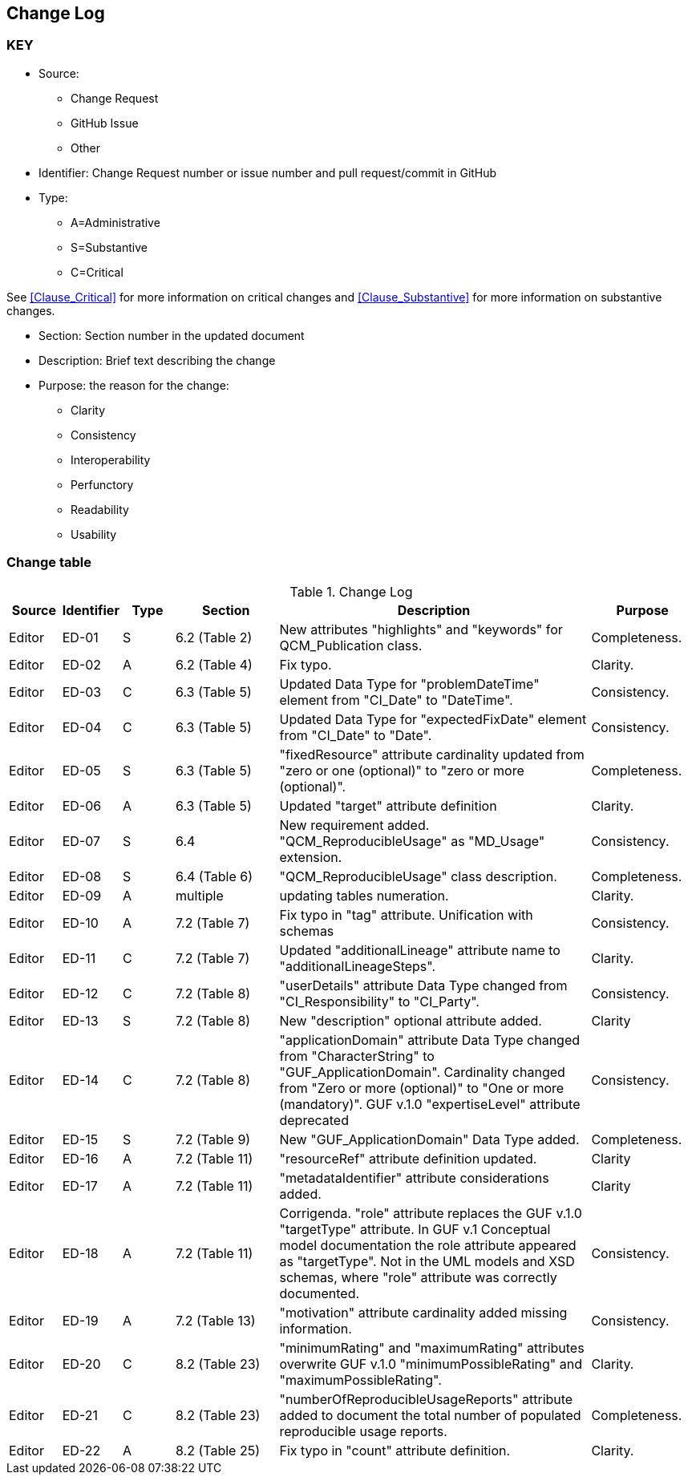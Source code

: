 [[change-log]]
== Change Log

=== KEY

* Source:
** Change Request
** GitHub Issue
** Other

* Identifier: Change Request number or issue number and pull request/commit in GitHub
//if an OGC Change Request, format as follows: URL[Change Request number]
//if a GitHub issue, format as follows: URL[issue number], URL[pull request or commit short identifier]

* Type:
** A=Administrative
** S=Substantive
** C=Critical

See <<Clause_Critical>> for more information on critical changes and
<<Clause_Substantive>> for more information on substantive changes.

* Section: Section number in the updated document
* Description: Brief text describing the change
* Purpose: the reason for the change:
** Clarity
** Consistency
** Interoperability
** Perfunctory
** Readability
** Usability


=== Change table
[[table_change_log]]
.Change Log
[cols="1a,1a,1a,2a,6a,2a",options="header"]
|=======================================================================
|Source      |Identifier     |Type                 |Section |Description |Purpose
| Editor| ED-01|S |6.2 (Table 2)|New attributes "highlights" and "keywords" for QCM_Publication class. | Completeness.
| Editor| ED-02|A |6.2 (Table 4) | Fix typo. | Clarity.
| Editor| ED-03|C |6.3 (Table 5) | Updated Data Type for "problemDateTime" element from "CI_Date" to "DateTime". | Consistency.
| Editor| ED-04|C |6.3 (Table 5) | Updated Data Type for "expectedFixDate" element from "CI_Date" to "Date". | Consistency.
| Editor| ED-05|S |6.3 (Table 5) | "fixedResource" attribute cardinality updated from "zero or one (optional)" to "zero or more (optional)".  | Completeness.
| Editor| ED-06|A |6.3 (Table 5) | Updated "target" attribute definition| Clarity.
| Editor| ED-07|S |6.4 | New requirement added. "QCM_ReproducibleUsage" as "MD_Usage" extension. | Consistency.
| Editor| ED-08|S |6.4 (Table 6) | "QCM_ReproducibleUsage" class description. | Completeness.
| Editor| ED-09|A |multiple | updating tables numeration. | Clarity.
| Editor| ED-10|A |7.2 (Table 7) | Fix typo in "tag" attribute. Unification with schemas | Consistency.
| Editor| ED-11|C |7.2 (Table 7) | Updated "additionalLineage" attribute name to "additionalLineageSteps".  | Clarity.
| Editor| ED-12|C |7.2 (Table 8) | "userDetails" attribute Data Type changed from "CI_Responsibility" to "CI_Party".  | Consistency.
| Editor| ED-13|S |7.2 (Table 8) | New "description" optional attribute added. | Clarity
| Editor| ED-14|C |7.2 (Table 8) | "applicationDomain" attribute Data Type changed from "CharacterString" to "GUF_ApplicationDomain". Cardinality changed from "Zero or more (optional)" to "One or more (mandatory)". GUF v.1.0 "expertiseLevel" attribute deprecated| Consistency.
| Editor| ED-15|S |7.2 (Table 9) | New "GUF_ApplicationDomain" Data Type added. | Completeness.
| Editor| ED-16|A |7.2 (Table 11) | "resourceRef" attribute definition updated. | Clarity
| Editor| ED-17|A |7.2 (Table 11) | "metadataIdentifier" attribute considerations added. | Clarity
| Editor| ED-18|A |7.2 (Table 11) | Corrigenda. "role" attribute replaces the GUF v.1.0 "targetType" attribute. In GUF v.1 Conceptual model documentation the role attribute appeared as "targetType". Not in the UML models and XSD schemas, where "role" attribute was correctly documented. | Consistency. 
| Editor| ED-19|A |7.2 (Table 13) | "motivation" attribute cardinality added missing information. | Consistency.
| Editor| ED-20|C |8.2 (Table 23) | "minimumRating" and "maximumRating" attributes overwrite GUF v.1.0 "minimumPossibleRating" and "maximumPossibleRating".| Clarity.
| Editor| ED-21|C |8.2 (Table 23) | "numberOfReproducibleUsageReports" attribute added to document the total number of populated reproducible usage reports.| Completeness.
| Editor| ED-22|A |8.2 (Table 25) | Fix typo in "count" attribute definition.| Clarity.
|=======================================================================